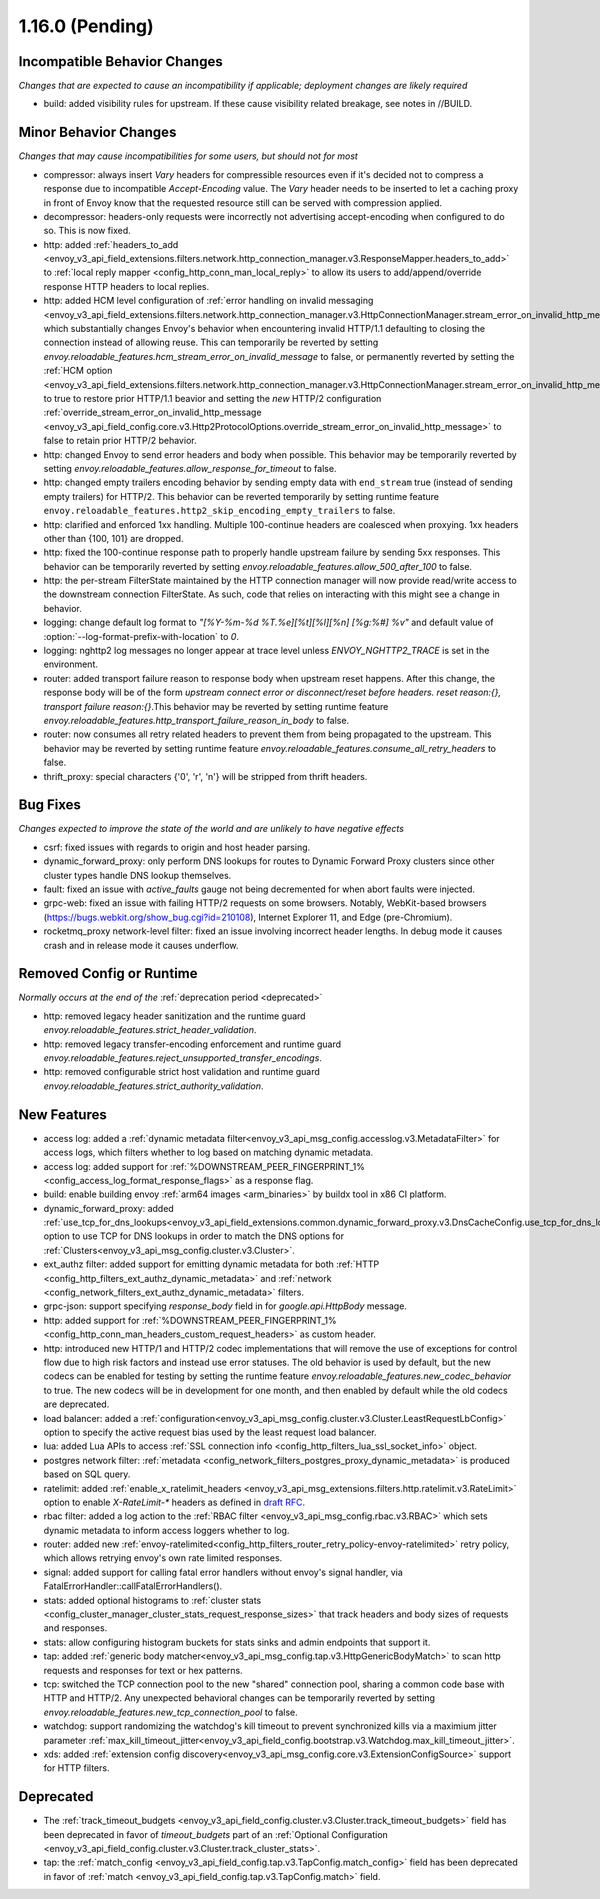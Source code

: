 1.16.0 (Pending)
================

Incompatible Behavior Changes
-----------------------------
*Changes that are expected to cause an incompatibility if applicable; deployment changes are likely required*

* build: added visibility rules for upstream. If these cause visibility related breakage, see notes in //BUILD.

Minor Behavior Changes
----------------------
*Changes that may cause incompatibilities for some users, but should not for most*

* compressor: always insert `Vary` headers for compressible resources even if it's decided not to compress a response due to incompatible `Accept-Encoding` value. The `Vary` header needs to be inserted to let a caching proxy in front of Envoy know that the requested resource still can be served with compression applied.
* decompressor: headers-only requests were incorrectly not advertising accept-encoding when configured to do so. This is now fixed.
* http: added :ref:`headers_to_add <envoy_v3_api_field_extensions.filters.network.http_connection_manager.v3.ResponseMapper.headers_to_add>` to :ref:`local reply mapper <config_http_conn_man_local_reply>` to allow its users to add/append/override response HTTP headers to local replies.
* http: added HCM level configuration of :ref:`error handling on invalid messaging <envoy_v3_api_field_extensions.filters.network.http_connection_manager.v3.HttpConnectionManager.stream_error_on_invalid_http_message>` which substantially changes Envoy's behavior when encountering invalid HTTP/1.1 defaulting to closing the connection instead of allowing reuse. This can temporarily be reverted by setting `envoy.reloadable_features.hcm_stream_error_on_invalid_message` to false, or permanently reverted by setting the :ref:`HCM option <envoy_v3_api_field_extensions.filters.network.http_connection_manager.v3.HttpConnectionManager.stream_error_on_invalid_http_message>` to true to restore prior HTTP/1.1 beavior and setting the *new* HTTP/2 configuration :ref:`override_stream_error_on_invalid_http_message <envoy_v3_api_field_config.core.v3.Http2ProtocolOptions.override_stream_error_on_invalid_http_message>` to false to retain prior HTTP/2 behavior.
* http: changed Envoy to send error headers and body when possible. This behavior may be temporarily reverted by setting `envoy.reloadable_features.allow_response_for_timeout` to false.
* http: changed empty trailers encoding behavior by sending empty data with ``end_stream`` true (instead of sending empty trailers) for HTTP/2. This behavior can be reverted temporarily by setting runtime feature ``envoy.reloadable_features.http2_skip_encoding_empty_trailers`` to false.
* http: clarified and enforced 1xx handling. Multiple 100-continue headers are coalesced when proxying. 1xx headers other than {100, 101} are dropped.
* http: fixed the 100-continue response path to properly handle upstream failure by sending 5xx responses. This behavior can be temporarily reverted by setting `envoy.reloadable_features.allow_500_after_100` to false.
* http: the per-stream FilterState maintained by the HTTP connection manager will now provide read/write access to the downstream connection FilterState. As such, code that relies on interacting with this might
  see a change in behavior.
* logging: change default log format to `"[%Y-%m-%d %T.%e][%t][%l][%n] [%g:%#] %v"` and default value of :option:`--log-format-prefix-with-location` to `0`.
* logging: nghttp2 log messages no longer appear at trace level unless `ENVOY_NGHTTP2_TRACE` is set
  in the environment.
* router: added transport failure reason to response body when upstream reset happens. After this change, the response body will be of the form `upstream connect error or disconnect/reset before headers. reset reason:{}, transport failure reason:{}`.This behavior may be reverted by setting runtime feature `envoy.reloadable_features.http_transport_failure_reason_in_body` to false.
* router: now consumes all retry related headers to prevent them from being propagated to the upstream. This behavior may be reverted by setting runtime feature `envoy.reloadable_features.consume_all_retry_headers` to false.
* thrift_proxy: special characters {'\0', '\r', '\n'} will be stripped from thrift headers.

Bug Fixes
---------
*Changes expected to improve the state of the world and are unlikely to have negative effects*

* csrf: fixed issues with regards to origin and host header parsing.
* dynamic_forward_proxy: only perform DNS lookups for routes to Dynamic Forward Proxy clusters since other cluster types handle DNS lookup themselves.
* fault: fixed an issue with `active_faults` gauge not being decremented for when abort faults were injected.
* grpc-web: fixed an issue with failing HTTP/2 requests on some browsers. Notably, WebKit-based browsers (https://bugs.webkit.org/show_bug.cgi?id=210108), Internet Explorer 11, and Edge (pre-Chromium).
* rocketmq_proxy network-level filter: fixed an issue involving incorrect header lengths. In debug mode it causes crash and in release mode it causes underflow.

Removed Config or Runtime
-------------------------
*Normally occurs at the end of the* :ref:`deprecation period <deprecated>`

* http: removed legacy header sanitization and the runtime guard `envoy.reloadable_features.strict_header_validation`.
* http: removed legacy transfer-encoding enforcement and runtime guard `envoy.reloadable_features.reject_unsupported_transfer_encodings`.
* http: removed configurable strict host validation and runtime guard `envoy.reloadable_features.strict_authority_validation`.

New Features
------------
* access log: added a :ref:`dynamic metadata filter<envoy_v3_api_msg_config.accesslog.v3.MetadataFilter>` for access logs, which filters whether to log based on matching dynamic metadata.
* access log: added support for :ref:`%DOWNSTREAM_PEER_FINGERPRINT_1% <config_access_log_format_response_flags>` as a response flag.
* build: enable building envoy :ref:`arm64 images <arm_binaries>` by buildx tool in x86 CI platform.
* dynamic_forward_proxy: added :ref:`use_tcp_for_dns_lookups<envoy_v3_api_field_extensions.common.dynamic_forward_proxy.v3.DnsCacheConfig.use_tcp_for_dns_lookups>` option to use TCP for DNS lookups in order to match the DNS options for :ref:`Clusters<envoy_v3_api_msg_config.cluster.v3.Cluster>`.
* ext_authz filter: added support for emitting dynamic metadata for both :ref:`HTTP <config_http_filters_ext_authz_dynamic_metadata>` and :ref:`network <config_network_filters_ext_authz_dynamic_metadata>` filters.
* grpc-json: support specifying `response_body` field in for `google.api.HttpBody` message.
* http: added support for :ref:`%DOWNSTREAM_PEER_FINGERPRINT_1% <config_http_conn_man_headers_custom_request_headers>` as custom header.
* http: introduced new HTTP/1 and HTTP/2 codec implementations that will remove the use of exceptions for control flow due to high risk factors and instead use error statuses. The old behavior is used by default, but the new codecs can be enabled for testing by setting the runtime feature `envoy.reloadable_features.new_codec_behavior` to true. The new codecs will be in development for one month, and then enabled by default while the old codecs are deprecated.
* load balancer: added a :ref:`configuration<envoy_v3_api_msg_config.cluster.v3.Cluster.LeastRequestLbConfig>` option to specify the active request bias used by the least request load balancer.
* lua: added Lua APIs to access :ref:`SSL connection info <config_http_filters_lua_ssl_socket_info>` object.
* postgres network filter: :ref:`metadata <config_network_filters_postgres_proxy_dynamic_metadata>` is produced based on SQL query.
* ratelimit: added :ref:`enable_x_ratelimit_headers <envoy_v3_api_msg_extensions.filters.http.ratelimit.v3.RateLimit>` option to enable `X-RateLimit-*` headers as defined in `draft RFC <https://tools.ietf.org/id/draft-polli-ratelimit-headers-03.html>`_.
* rbac filter: added a log action to the :ref:`RBAC filter <envoy_v3_api_msg_config.rbac.v3.RBAC>` which sets dynamic metadata to inform access loggers whether to log.
* router: added new
  :ref:`envoy-ratelimited<config_http_filters_router_retry_policy-envoy-ratelimited>`
  retry policy, which allows retrying envoy's own rate limited responses.
* signal: added support for calling fatal error handlers without envoy's signal handler, via FatalErrorHandler::callFatalErrorHandlers().
* stats: added optional histograms to :ref:`cluster stats <config_cluster_manager_cluster_stats_request_response_sizes>`
  that track headers and body sizes of requests and responses.
* stats: allow configuring histogram buckets for stats sinks and admin endpoints that support it.
* tap: added :ref:`generic body matcher<envoy_v3_api_msg_config.tap.v3.HttpGenericBodyMatch>` to scan http requests and responses for text or hex patterns.
* tcp: switched the TCP connection pool to the new "shared" connection pool, sharing a common code base with HTTP and HTTP/2. Any unexpected behavioral changes can be temporarily reverted by setting `envoy.reloadable_features.new_tcp_connection_pool` to false.
* watchdog: support randomizing the watchdog's kill timeout to prevent synchronized kills via a maximium jitter parameter :ref:`max_kill_timeout_jitter<envoy_v3_api_field_config.bootstrap.v3.Watchdog.max_kill_timeout_jitter>`.
* xds: added :ref:`extension config discovery<envoy_v3_api_msg_config.core.v3.ExtensionConfigSource>` support for HTTP filters.

Deprecated
----------
* The :ref:`track_timeout_budgets <envoy_v3_api_field_config.cluster.v3.Cluster.track_timeout_budgets>`
  field has been deprecated in favor of `timeout_budgets` part of an :ref:`Optional Configuration <envoy_v3_api_field_config.cluster.v3.Cluster.track_cluster_stats>`.
* tap: the :ref:`match_config <envoy_v3_api_field_config.tap.v3.TapConfig.match_config>` field has been deprecated in favor of
  :ref:`match <envoy_v3_api_field_config.tap.v3.TapConfig.match>` field.
